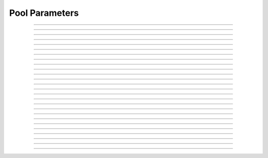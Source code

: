 Pool Parameters
==========================

.. doxygentypedef:: cardano_pool_params_t

------------

.. doxygenfunction:: cardano_pool_params_new

------------

.. doxygenfunction:: cardano_pool_params_from_cbor

------------

.. doxygenfunction:: cardano_pool_params_to_cbor

------------

.. doxygenfunction:: cardano_pool_params_get_operator_key_hash

------------

.. doxygenfunction:: cardano_pool_params_set_operator_key_hash

------------

.. doxygenfunction:: cardano_pool_params_get_vrf_vk_hash

------------

.. doxygenfunction:: cardano_pool_params_set_vrf_vk_hash

------------

.. doxygenfunction:: cardano_pool_params_get_pledge

------------

.. doxygenfunction:: cardano_pool_params_set_pledge

------------

.. doxygenfunction:: cardano_pool_params_get_cost

------------

.. doxygenfunction:: cardano_pool_params_set_cost

------------

.. doxygenfunction:: cardano_pool_params_get_margin

------------

.. doxygenfunction:: cardano_pool_params_set_margin

------------

.. doxygenfunction:: cardano_pool_params_get_reward_account

------------

.. doxygenfunction:: cardano_pool_params_set_reward_account

------------

.. doxygenfunction:: cardano_pool_params_get_owners

------------

.. doxygenfunction:: cardano_pool_params_set_owners

------------

.. doxygenfunction:: cardano_pool_params_get_relays

------------

.. doxygenfunction:: cardano_pool_params_set_relays

------------

.. doxygenfunction:: cardano_pool_params_get_metadata

------------

.. doxygenfunction:: cardano_pool_params_set_metadata

------------

.. doxygenfunction:: cardano_pool_params_unref

------------

.. doxygenfunction:: cardano_pool_params_ref

------------

.. doxygenfunction:: cardano_pool_params_refcount

------------

.. doxygenfunction:: cardano_pool_params_set_last_error

------------

.. doxygenfunction:: cardano_pool_params_get_last_error